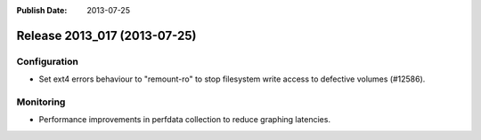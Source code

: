 :Publish Date: 2013-07-25

Release 2013_017 (2013-07-25)
-----------------------------


Configuration
^^^^^^^^^^^^^

* Set ext4 errors behaviour to "remount-ro" to stop filesystem write access to
  defective volumes (#12586).


Monitoring
^^^^^^^^^^

* Performance improvements in perfdata collection to reduce graphing latencies.


.. vim: set spell spelllang=en:
